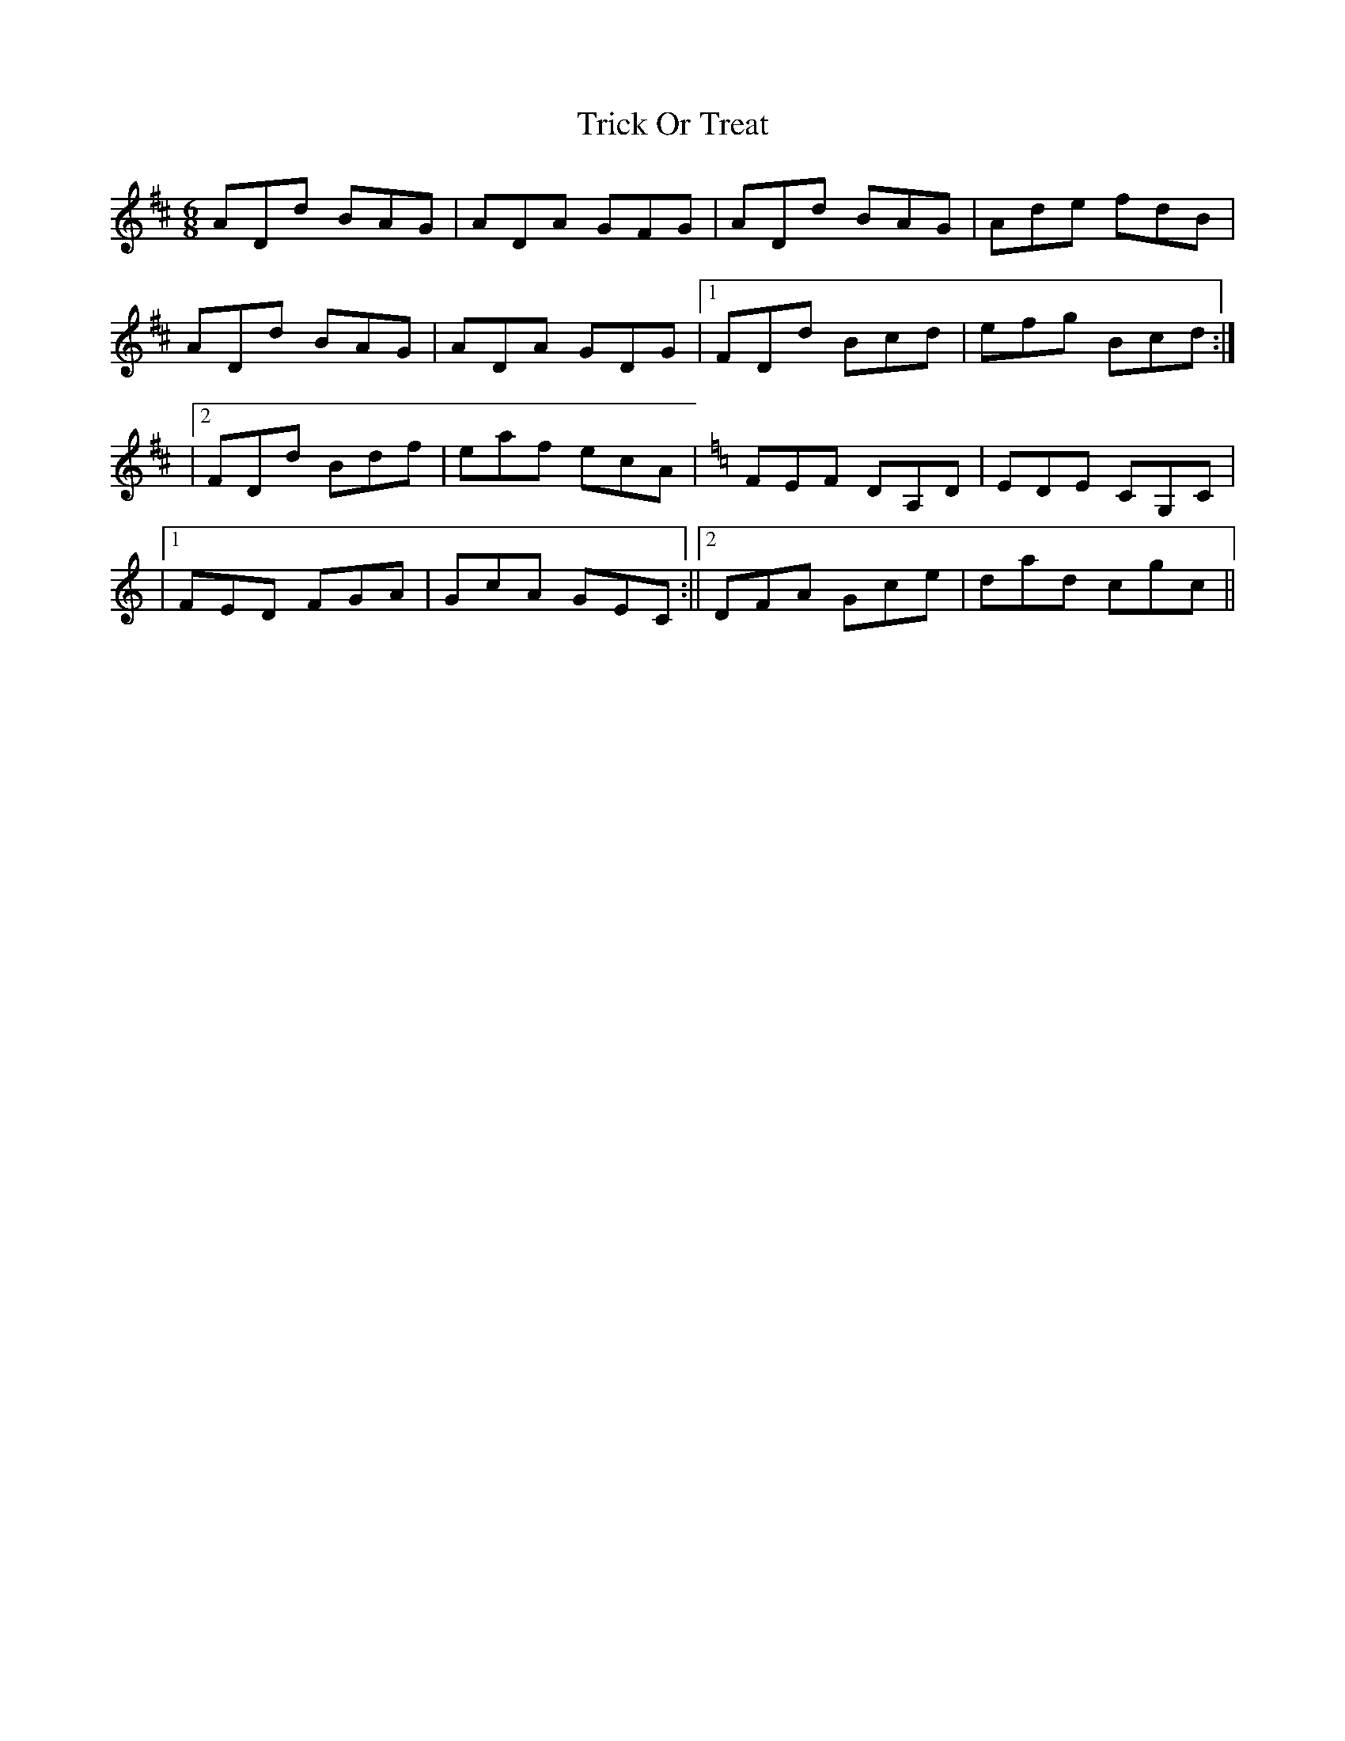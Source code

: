 X: 1
T: Trick Or Treat
Z: Peneleapaí
S: https://thesession.org/tunes/15611#setting29281
R: jig
M: 6/8
L: 1/8
K: Dmaj
ADd BAG | ADA GFG | ADd BAG | Ade fdB |
ADd BAG | ADA GDG |1 FDd Bcd | efg Bcd :|
|2 FDd Bdf | eaf ecA | [K:C]  FEF DA,D | EDE CG,C |
|1 FED FGA | GcA GEC :||2 DFA Gce | dad cgc ||
